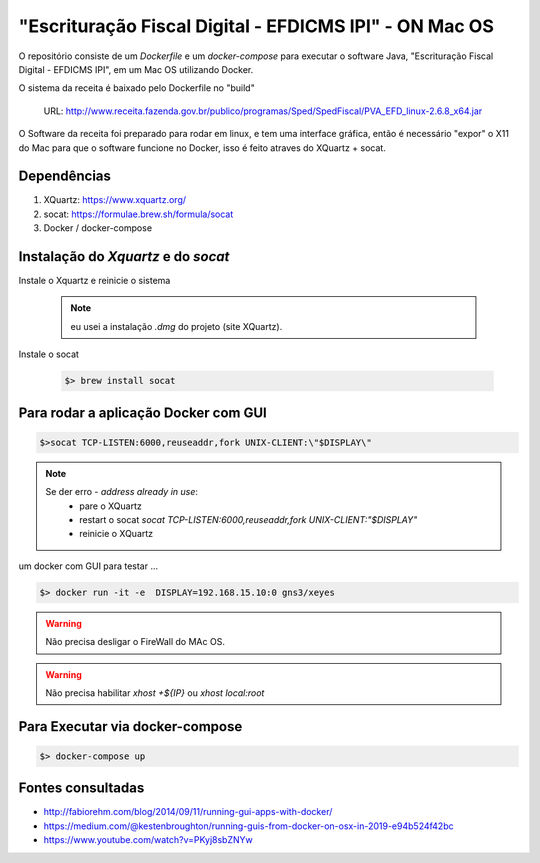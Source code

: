 
*******************************************************
"Escrituração Fiscal Digital - EFDICMS IPI" - ON Mac OS
*******************************************************

O repositório consiste de um *Dockerfile* e um *docker-compose*
para executar o software Java,  "Escrituração Fiscal Digital - EFDICMS IPI", em um Mac OS utilizando Docker.

O sistema da receita é baixado pelo Dockerfile no "build"

    URL: http://www.receita.fazenda.gov.br/publico/programas/Sped/SpedFiscal/PVA_EFD_linux-2.6.8_x64.jar

O Software da receita foi preparado para rodar em linux, e tem uma interface gráfica, então é necessário "expor" o X11 do Mac para que o software funcione no Docker, isso é feito atraves do XQuartz + socat.



Dependências
============

#. XQuartz: https://www.xquartz.org/
#. socat: https://formulae.brew.sh/formula/socat
#. Docker  / docker-compose


Instalação do *Xquartz* e do *socat*
====================================

Instale o Xquartz e reinicie o sistema

    .. note:: eu usei a instalação `.dmg` do projeto (site XQuartz).


Instale o socat

    .. code-block:: bash

        $> brew install socat


Para rodar a aplicação Docker com GUI
=====================================

.. code-block:: bash

    $>socat TCP-LISTEN:6000,reuseaddr,fork UNIX-CLIENT:\"$DISPLAY\"


.. note::
    Se der erro - `address already in use`:
        - pare o  XQuartz
        - restart o socat `socat TCP-LISTEN:6000,reuseaddr,fork UNIX-CLIENT:\"$DISPLAY\"`
        - reinicie o XQuartz

um docker com GUI para testar ...

.. code-block:: bash

    $> docker run -it -e  DISPLAY=192.168.15.10:0 gns3/xeyes

..


.. warning:: Não precisa desligar o FireWall do MAc OS.

..

.. warning:: Não precisa habilitar `xhost +${IP}` ou `xhost local:root`


Para Executar via docker-compose
================================

.. code-block:: bash

    $> docker-compose up



Fontes consultadas
==================

- http://fabiorehm.com/blog/2014/09/11/running-gui-apps-with-docker/
- https://medium.com/@kestenbroughton/running-guis-from-docker-on-osx-in-2019-e94b524f42bc
- https://www.youtube.com/watch?v=PKyj8sbZNYw




